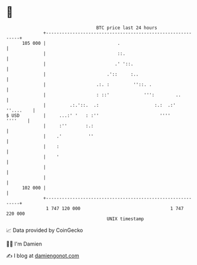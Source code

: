 * 👋

#+begin_example
                                     BTC price last 24 hours                    
                 +------------------------------------------------------------+ 
         105 000 |                           .                                | 
                 |                           ::.                              | 
                 |                          .' '::.                           | 
                 |                       .'::     :..                         | 
                 |                   .:. :         ''::. .                    | 
                 |                   : ::'             ''':        ..         | 
                 |         .:.'::.  .:                     :.:  .:' ''....    | 
   $ USD         |     ...:' '   : :''                       ''''     ''''    | 
                 |     :''       :.:                                          | 
                 |    .'          ''                                          | 
                 |    :                                                       | 
                 |    '                                                       | 
                 |                                                            | 
                 |                                                            | 
         102 000 |                                                            | 
                 +------------------------------------------------------------+ 
                  1 747 120 000                                  1 747 220 000  
                                         UNIX timestamp                         
#+end_example
📈 Data provided by CoinGecko

🧑‍💻 I'm Damien

✍️ I blog at [[https://www.damiengonot.com][damiengonot.com]]
